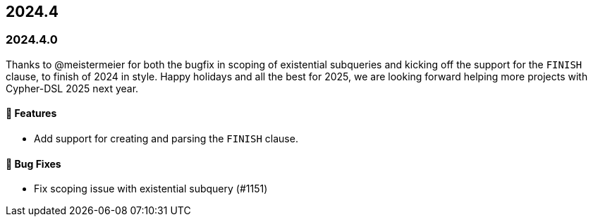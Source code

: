 == 2024.4

=== 2024.4.0

Thanks to @meistermeier for both the bugfix in scoping of existential subqueries and kicking off the support for the `FINISH` clause, to finish of 2024 in style.
Happy holidays and all the best for 2025, we are looking forward helping more projects with Cypher-DSL 2025 next year.

==== 🚀 Features

* Add support for creating and parsing the `FINISH` clause.

==== 🐛 Bug Fixes

* Fix scoping issue with existential subquery (#1151)
